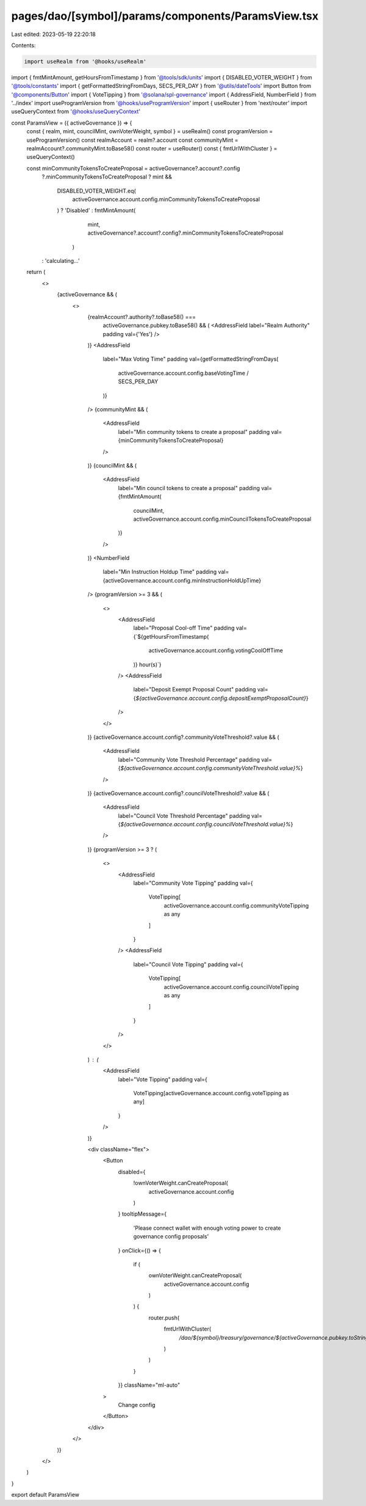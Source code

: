 pages/dao/[symbol]/params/components/ParamsView.tsx
===================================================

Last edited: 2023-05-19 22:20:18

Contents:

.. code-block:: tsx

    import useRealm from '@hooks/useRealm'
import { fmtMintAmount, getHoursFromTimestamp } from '@tools/sdk/units'
import { DISABLED_VOTER_WEIGHT } from '@tools/constants'
import { getFormattedStringFromDays, SECS_PER_DAY } from '@utils/dateTools'
import Button from '@components/Button'
import { VoteTipping } from '@solana/spl-governance'
import { AddressField, NumberField } from '../index'
import useProgramVersion from '@hooks/useProgramVersion'
import { useRouter } from 'next/router'
import useQueryContext from '@hooks/useQueryContext'

const ParamsView = ({ activeGovernance }) => {
  const { realm, mint, councilMint, ownVoterWeight, symbol } = useRealm()
  const programVersion = useProgramVersion()
  const realmAccount = realm?.account
  const communityMint = realmAccount?.communityMint.toBase58()
  const router = useRouter()
  const { fmtUrlWithCluster } = useQueryContext()

  const minCommunityTokensToCreateProposal = activeGovernance?.account?.config
    ?.minCommunityTokensToCreateProposal
    ? mint &&
      DISABLED_VOTER_WEIGHT.eq(
        activeGovernance.account.config.minCommunityTokensToCreateProposal
      )
      ? 'Disabled'
      : fmtMintAmount(
          mint,
          activeGovernance?.account?.config?.minCommunityTokensToCreateProposal
        )
    : 'calculating...'

  return (
    <>
      {activeGovernance && (
        <>
          {realmAccount?.authority?.toBase58() ===
            activeGovernance.pubkey.toBase58() && (
            <AddressField label="Realm Authority" padding val={'Yes'} />
          )}
          <AddressField
            label="Max Voting Time"
            padding
            val={getFormattedStringFromDays(
              activeGovernance.account.config.baseVotingTime / SECS_PER_DAY
            )}
          />
          {communityMint && (
            <AddressField
              label="Min community tokens to create a proposal"
              padding
              val={minCommunityTokensToCreateProposal}
            />
          )}
          {councilMint && (
            <AddressField
              label="Min council tokens to create a proposal"
              padding
              val={fmtMintAmount(
                councilMint,
                activeGovernance.account.config.minCouncilTokensToCreateProposal
              )}
            />
          )}
          <NumberField
            label="Min Instruction Holdup Time"
            padding
            val={activeGovernance.account.config.minInstructionHoldUpTime}
          />
          {programVersion >= 3 && (
            <>
              <AddressField
                label="Proposal Cool-off Time"
                padding
                val={`${getHoursFromTimestamp(
                  activeGovernance.account.config.votingCoolOffTime
                )} hour(s)`}
              />
              <AddressField
                label="Deposit Exempt Proposal Count"
                padding
                val={`${activeGovernance.account.config.depositExemptProposalCount}`}
              />
            </>
          )}
          {activeGovernance.account.config?.communityVoteThreshold?.value && (
            <AddressField
              label="Community Vote Threshold Percentage"
              padding
              val={`${activeGovernance.account.config.communityVoteThreshold.value}%`}
            />
          )}
          {activeGovernance.account.config?.councilVoteThreshold?.value && (
            <AddressField
              label="Council Vote Threshold Percentage"
              padding
              val={`${activeGovernance.account.config.councilVoteThreshold.value}%`}
            />
          )}
          {programVersion >= 3 ? (
            <>
              <AddressField
                label="Community Vote Tipping"
                padding
                val={
                  VoteTipping[
                    activeGovernance.account.config.communityVoteTipping as any
                  ]
                }
              />
              <AddressField
                label="Council Vote Tipping"
                padding
                val={
                  VoteTipping[
                    activeGovernance.account.config.councilVoteTipping as any
                  ]
                }
              />
            </>
          ) : (
            <AddressField
              label="Vote Tipping"
              padding
              val={
                VoteTipping[activeGovernance.account.config.voteTipping as any]
              }
            />
          )}

          <div className="flex">
            <Button
              disabled={
                !ownVoterWeight.canCreateProposal(
                  activeGovernance.account.config
                )
              }
              tooltipMessage={
                'Please connect wallet with enough voting power to create governance config proposals'
              }
              onClick={() => {
                if (
                  ownVoterWeight.canCreateProposal(
                    activeGovernance.account.config
                  )
                ) {
                  router.push(
                    fmtUrlWithCluster(
                      `/dao/${symbol}/treasury/governance/${activeGovernance.pubkey.toString()}/edit`
                    )
                  )
                }
              }}
              className="ml-auto"
            >
              Change config
            </Button>
          </div>
        </>
      )}
    </>
  )
}

export default ParamsView


